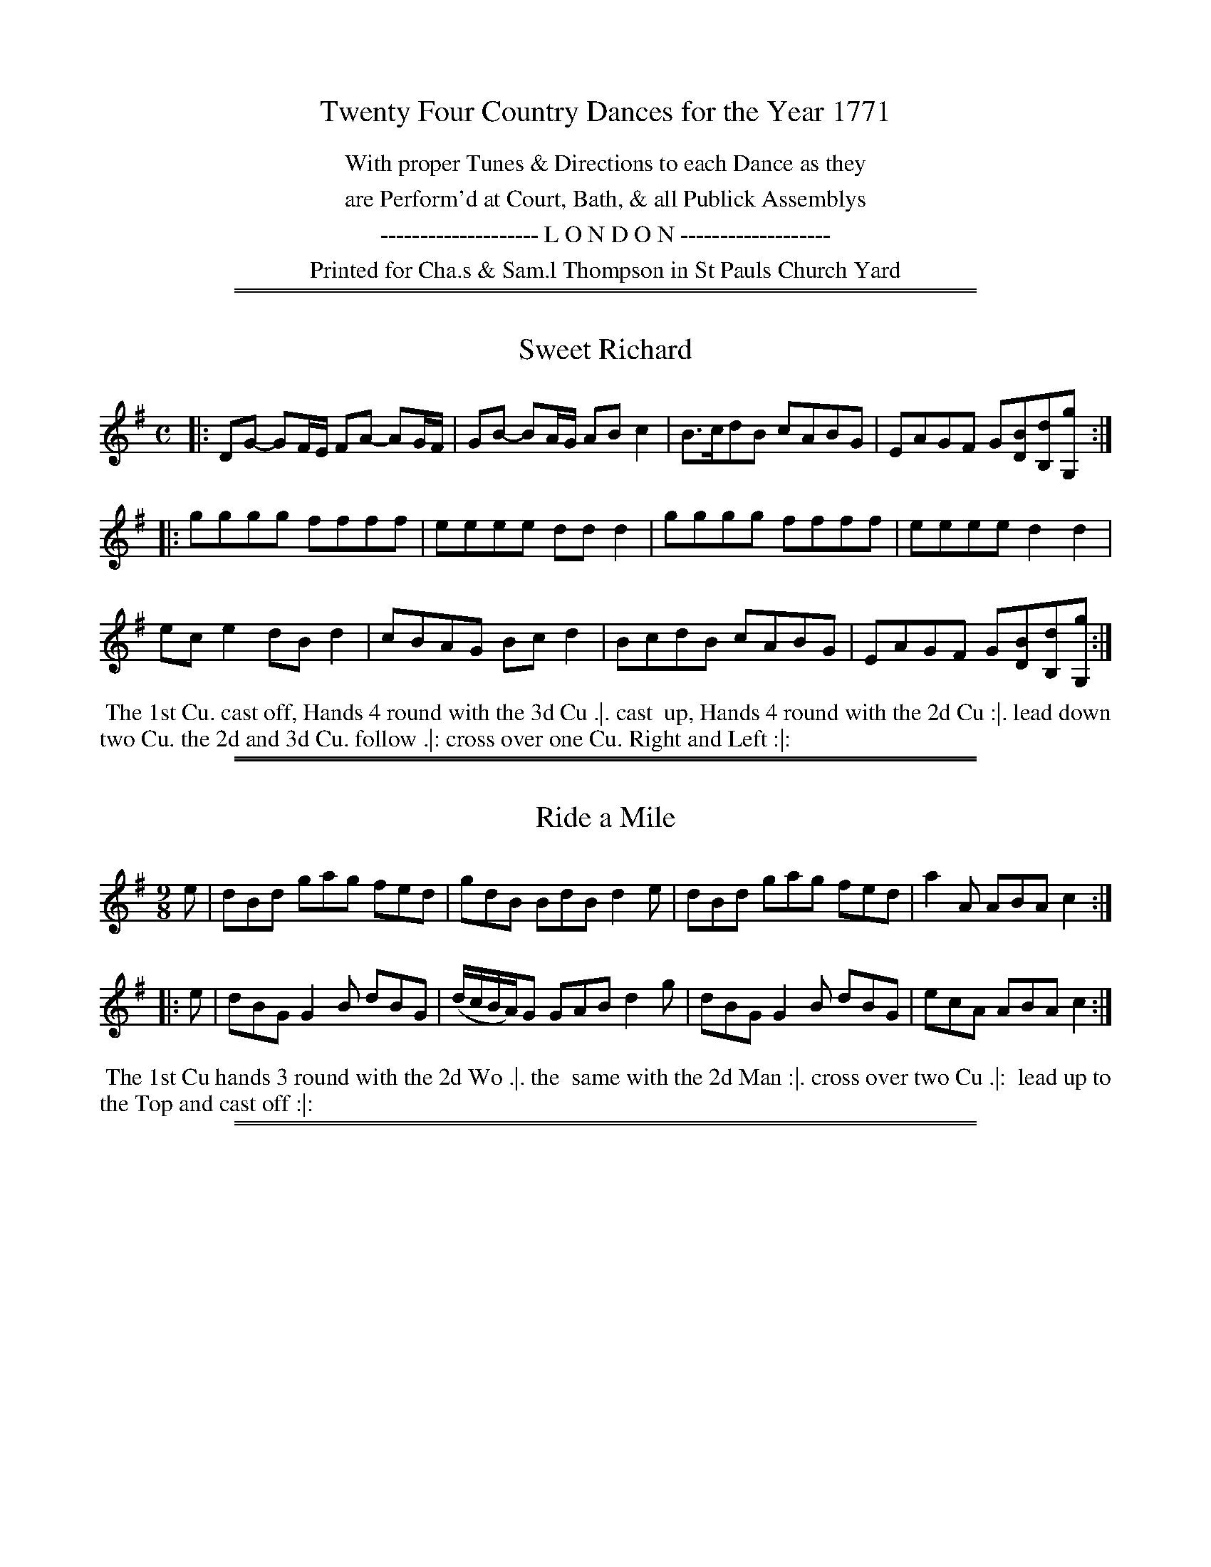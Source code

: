 X: 0
T: Twenty Four Country Dances for the Year 1771
N: Publisher: Charles & Samuel Thompson, London, 1771
Z: 2011 John Chambers <jc:trillian.mit.edu> (dance descriptions added 2014-8-12)
F: http://imslp.org/wiki/24_Country_Dances_for_the_Year_1771:_Thompson_(Various)
K:
%%center With proper Tunes & Directions to each Dance as they
%%center are Perform'd at Court, Bath, & all Publick Assemblys
%%center -------------------- L O N D O N -------------------
%%center Printed for Cha.s & Sam.l Thompson in St Pauls Church Yard

%%sep 1 1 500
%%sep 1 1 500
X: 145
T: Sweet Richard
%R: reel
M: C
L: 1/8
Z: 2011,2014 John Chambers <jc:trillian.mit.edu>
B: Chas & Sam Thompson "Twenty Four Country Dances for the Year 1771", London 1771, p.73
K: G
|: DG- GF/E/ FA- AG/F/ | GB- BA/G/ AB c2 | B>cdB cABG | EAGF G[BD][dB,][gG,] :|
|: gggg ffff | eeee ddd2 | gggg ffff | eeee d2d2 |
   ece2 dBd2 | cBAG Bcd2 | BcdB cABG | EAGF G[BD][dB,][gG,] :|
% - - - - - - - - - - - - - - - - - - - - - - - - -
%%begintext align
%% The 1st Cu. cast off, Hands 4 round with the 3d Cu .|. cast
%% up, Hands 4 round with the 2d Cu :|. lead down two Cu. the
2d and 3d Cu. follow .|: cross over one Cu. Right and Left :|:
%%endtext
% - - - - - - - - - - - - - - - - - - - - - - - - -

%%sep 1 1 500
%%sep 1 1 500
X: 146
T: Ride a Mile
%R: slip-jig
M: 9/8
L: 1/8
Z: 2011,2014 John Chambers <jc:trillian.mit.edu>
B: Chas & Sam Thompson "Twenty Four Country Dances for the Year 1771", London 1771, p.73
K: G
   e | dBd gag fed | gdB BdB d2e | dBd gag fed | a2A ABA c2 :|
|: e | dBG G2B dBG | (d/c/B/A/)G GAB d2g | dBG G2B dBG | ecA ABA c2 :|
% - - - - - - - - - - - - - - - - - - - - - - - - -
%%begintext align
%% The 1st Cu hands 3 round with the 2d Wo .|. the
%% same with the 2d Man :|. cross over two Cu .|:
%% lead up to the Top and cast off :|:
%%endtext
% - - - - - - - - - - - - - - - - - - - - - - - - -

%%sep 1 1 500
%%sep 1 1 500
X: 147
T: Warwickshire Will
%R: reel
M: C
L: 1/8
Z: 2011,2014 John Chambers <jc:trillian.mit.edu>
B: Chas & Sam Thompson "Twenty Four Country Dances for the Year 1771", London 1771, p.74
K: Bb
g |\
fdBF GB2d | FA2c BFD[BB,] | fdBF GBdg | fedc B2-B :|
|: F |\
AFcA ecgf | edcB BAGF | Egab fdcB | Aced Td2c2 |
bfdB gfed | edcB AGFE | GEBE FDce | dcBA B2-B :|
% - - - - - - - - - - - - - - - - - - - - - - - - -
%%begintext align
%% Lead thro' one Cu. and cast up .|. the 2d Cu. lead thro'
%% the top Cu. and cast off :|. Sett and not turn, cast off one
%% Cu. and turn .|: Hands 4 round at bottom, Right and left
%% at Top :|:
%%endtext
% - - - - - - - - - - - - - - - - - - - - - - - - -

%%sep 1 1 500
%%sep 1 1 500
X: 148
T: Cullodon Fight
%R: jig
M: 6/8
L: 1/8
Z: 2011,2014 John Chambers <jc:trillian.mit.edu>
B: Chas & Sam Thompson "Twenty Four Country Dances for the Year 1771", London 1771, p.74
K: G
|: GAG B2G | d2B A3  | GAG B2G | F2G AFD |\
   GAG B2G | d2B A3  | gfg edc | BcA G3 :|
|: B2G B2G | F2G AFD | B2G B2G | cBc ABc |\
   B2G B2G | F2G AFD | gfg edc | BcA G3 :|
% - - - - - - - - - - - - - - - - - - - - - - - - -
%%begintext align
%% The 1st Cu. cross over two Cu .|. Cross up again :|.
%% right hands across round .|: left hands back again :|:
%% Sett across and turn .||. the Wo. do the same :||. cross
%% over half figure .||: Right and Left :||:
%%endtext
% - - - - - - - - - - - - - - - - - - - - - - - - -

%%sep 1 1 500
%%sep 1 1 500
X: 149
T: A Trip to Dunsburn
%R: jig
M: 6/8
L: 1/8
Z: 2011,2014 John Chambers <jc:trillian.mit.edu>
B: Chas & Sam Thompson "Twenty Four Country Dances for the Year 1771", London 1771, p.75
K: Bb
|: Bdf edc | ABc F3  | BAG FED | E[dD][cC] [B3B,3] |\
   DFB edB | FAc edc | fed cBA | BAG F3 :|
|: fff f2_A | G_AF G2E | ggg g2G | ABG A2F |\
   ddd def | ccc cde | fdB ecA | FGA B3 :|
% - - - - - - - - - - - - - - - - - - - - - - - - -
%%begintext align
%% The 1st Cu. cast off and hands all 4 round .|. cast up,
%% hands all 4 round :|. gallop down and up and cast off .|:
%% Right and Left :|:
%%endtext
% - - - - - - - - - - - - - - - - - - - - - - - - -

%%sep 1 1 500
%%sep 1 1 500
X: 150
T: Miss Fargiharson's Reel
%R: reel
M: C|
L: 1/8
Z: 2011,2014 John Chambers <jc:trillian.mit.edu>
B: Chas & Sam Thompson "Twenty Four Country Dances for the Year 1771", London 1771, p.75
K: D
   B/c/ | dDFD dD- DB/c/ | dDFD BE- EB/c/ | dDFD dgfe | (d/c/B/A/) Bc dD D :|
|: f/g/ | afge fd- df/g/ | afgf eE- Ef/g/ | afge fdec | (d/c/B/A/) Bc dD D :|
% - - - - - - - - - - - - - - - - - - - - - - - - -
%%begintext align
%% The 1st Cu. cross over and turn .|. then cross over
%% the 3d Cu. and turn :|. lead up to the Top, foot it
%% and cast off .|: hands six round :|:
%%endtext
% - - - - - - - - - - - - - - - - - - - - - - - - -

%%sep 1 1 500
%%sep 1 1 500
X: 151
T: Rose Hill
%R: jig
M: 6/8
L: 1/8
Z: 2011,2014 John Chambers <jc:trillian.mit.edu>
B: Chas & Sam Thompson "Twenty Four Country Dances for the Year 1771", London 1771, p.76
K: A
|: aec def | ecA GAB | FAd EAc | DED [cC][BB,][AA,] |\
   aec def | ecA GAB | cde fga | fe^d e3 :|
|: efe edc | dcB gab | ded dcB | cAc fga |\
   fdB GEe | cAF [BD][cB,]d | cde fga | cdB A3 :|
% - - - - - - - - - - - - - - - - - - - - - - - - -
N: The bottom left corner of the dance is illegible.
%%begintext align
%% The 1st Cu. cast off one Cu. and cross over the 3d
%% Cu. .|. ??? ? ??? up again :|. the 1st Cu. lead down two Cu.
%% ???? 3d Cu. follow .| cross over and turn :|:
%%endtext
% - - - - - - - - - - - - - - - - - - - - - - - - -

%%sep 1 1 500
%%sep 1 1 500
X: 152
T: The Farm House
%R: slip-jig
M: 9/8
L: 1/8
Z: 2011,2014 John Chambers <jc:trillian.mit.edu>
B: Chas & Sam Thompson "Twenty Four Country Dances for the Year 1771", London 1771, p.76
K: F
|: f3 a2f gec | d3 f2d ecA | B3 d2B cef| cBA BAG F3 :|
|: G3 E2F GE[cC] | c3 A2B cAF | def gab efg | fed A=B^c d3 |
   f3 c2A dBG | BAB DEF GE[cC] | FGA Bcd efg | agf cde f3 :|
% - - - - - - - - - - - - - - - - - - - - - - - - -
%%begintext align
%% The 1st Cu. Hands round with the 2d Wo .|. the
%% same with the 2d Man :|. cross over two Cu. ???
%% up to the Top and cast off .|: hands 4 ???
%% bottom :|. Right and Left :|:
%%endtext
% - - - - - - - - - - - - - - - - - - - - - - - - -

%%sep 1 1 500
%%sep 1 1 500
X: 153
T: The 18th of April
%R: jig
M: 6/8
L: 1/8
Z: 2011,2014 John Chambers <jc:trillian.mit.edu>
B: Chas & Sam Thompson "Twenty Four Country Dances for the Year 1771", London 1771, p.77
K: A
|: A2A c2e | agf edc | def edc | BcA GFE |\
A2A c2e | agf edc | def edc | BAG A3 :|
|: agf edc | fed cBA | Bcd cBA | GAB BGE |\
agf edc | fed cBA | d2f edc | BAG A3 :|
% - - - - - - - - - - - - - - - - - - - - - - - - -
%%begintext align
%% The 1st Cu. lead down two Cu. and cast up the 2d &
%% 3d Cu. follow .|. hands 4 round at Top :|. back to back
%% and cast off one Cu .|: Right and Left :|:
%%endtext
% - - - - - - - - - - - - - - - - - - - - - - - - -

%%sep 1 1 500
%%sep 1 1 500
X: 154
T: Cupid's Frolick
%R: reel
M: 3/2
L: 1/8
Z: 2011,2014 John Chambers <jc:trillian.mit.edu>
B: Chas & Sam Thompson "Twenty Four Country Dances for the Year 1771", London 1771, p.77
K: E
|: (ge)(bf) (gf)(ed) e4 | (ga)(bf) (af)(ed) egB2 |
   (ge)(bf) (gf)(ed) e4 | (Be)(dc) (BA)(GF) E4 :|
|: (GE)(BG) (e=d)(cB) c2A2 | (cF) (fg) (ag)(fe) e2d2 |
   (ba)(gf) (ag)(fe) (gf)(ed) | (Bd)(dc) (BA)(GF) E4 :|
% - - - - - - - - - - - - - - - - - - - - - - - - -
%%begintext align
%% Turn right hands and cast off one Cu .|. turn left hands
%% and cast up again :|. half figure down on your own
%% sides .|: the same up again :|: lead down two Cu. cast
%% up one .||. lead thro' the Top and cast off :||. hands across
%% at bottom .||: Right and Left at Top :||:
%%endtext
% - - - - - - - - - - - - - - - - - - - - - - - - -

%%sep 1 1 500
%%sep 1 1 500
X: 155
T: Warwick Court
%R: march, reel
M: 2/4
L: 1/8
Z: 2011,2014 John Chambers <jc:trillian.mit.edu>
B: Chas & Sam Thompson "Twenty Four Country Dances for the Year 1771", London 1771, p.78
K: A
E |\
Ae2c | df2B | GB2G | A[cE][eC][aA,] |\
Ae2c | GB2d | cAGF | E3 :|
|: B |\
GEBE | DB2D | [cC]A2[cC] | [BB,]DGB |\
FdEc | DB[cC]f | edcB | A3 :|
% - - - - - - - - - - - - - - - - - - - - - - - - -
%%begintext align
%% The 1st and 2d Cu. right hands across .|. cast off
%% and left hands across with the 3d Cu :|. the 1st Man
%% heys with the 3d Cu. and the Wo. with the 2d Cu .|:
%% Right and Left at Top :|:
%%endtext
% - - - - - - - - - - - - - - - - - - - - - - - - -

%%sep 1 1 500
%%sep 1 1 500
X: 156
T: The jovial Fellow
%R: reel
M: C
L: 1/8
Z: 2011,2014 John Chambers <jc:trillian.mit.edu>
B: Chas & Sam Thompson "Twenty Four Country Dances for the Year 1771", London 1771, p.78
K: C
   G | cGEG F(B/c/d)F | E(A/B/c)E  D[BB,][GG,]G | cGEG F(B/c/d)F | EcDB c3 :|
|: A | G/G/G BG dBfd | gedc BdBG | c/c/c ec gec'a | gfed c3 :|
% - - - - - - - - - - - - - - - - - - - - - - - - -
%%begintext align
%% Cast off two Cu .|. lead up to the Top and cast
%% off :|. hands six round .|: Right and Left at Top :|:
%%endtext
% - - - - - - - - - - - - - - - - - - - - - - - - -

%%sep 1 1 500
%%sep 1 1 500
X: 157
T: Bonny Kate of Aberdeen
%R: reel
M: C|
L: 1/8
Z: 2011,2014 John Chambers <jc:trillian.mit.edu>
B: Chas & Sam Thompson "Twenty Four Country Dances for the Year 1771", London 1771, p.79
K: D
|: A<FE<D A<FE<D | B2Bc d2cB | A<FE<D A<FE<D | E>FG>A G2FE |
   A<FE<D A<FE<D | fgaf e2dc | dfdA BdBG | AFED D4 :|
|: e<cB<A e<cB<A | d2cB c2BA | B2Bd c2eg | fdaf e2fg |
   afed ecBA | BcdF E2DC | DfdA BdBG | AFED D4 :|
% - - - - - - - - - - - - - - - - - - - - - - - - -
%%begintext align
%% Hey contrary sides .|. then Hey your own sides :|. cross
%% [over] 2 Cu. lead up the middle and cast off .|: Hands 6
%% round and right and left at Top :|
%%endtext
% - - - - - - - - - - - - - - - - - - - - - - - - -

%%sep 1 1 500
%%sep 1 1 500
X: 158
T: The Humours of Wapping
%R: reel
M: C|
L: 1/8
Z: 2011,2014 John Chambers <jc:trillian.mit.edu>
B: Chas & Sam Thompson "Twenty Four Country Dances for the Year 1771", London 1771, p.79
K: Bb
FE |\
DFBF B2AG | ABcd e2dc | dfdB cecA | B2BB B2 :|
|: de |\
fdfd b2ag | fdfd B2cd | efgf edcB | cBAG F3E |
DFBF EGcB | ABcd e2g2 | fbag fedc | B2BB B2 :|
% - - - - - - - - - - - - - - - - - - - - - - - - -
%%begintext align
%% Foot it all 4 half right and left round .|. the
%% same back again :|. cross over 2 Cu. lead up to
%% the Top and cast off .|: Hands 4 round at [bot?]
%% right and left at Top :|:
%%endtext
% - - - - - - - - - - - - - - - - - - - - - - - - -

%%sep 1 1 500
%%sep 1 1 500
X: 159
T: The Scotch Ramble
%R: jig
M: 6/8
L: 1/8
Z: 2011,2014 John Chambers <jc:trillian.mit.edu>
B: Chas & Sam Thompson "Twenty Four Country Dances for the Year 1771", London 1771, p.80
K: C
e |\
c>dc cGE | cGE cde | cdc cGE | DDD D2e | c>dc cGE |
cGE cGE | FGF EFD | [cC][cC][cC] [c2C2] :: e | c>de/f/ gec | gec c2g |
c>de/f/ gec | afd d2a | c>(de/f/) gec | gec gec | fgf efd | ccc c2 :|
% - - - - - - - - - - - - - - - - - - - - - - - - -
%%begintext align
%% Hey contrary sides .|. they Hey your own sides :|. lead
%% down the middle, up again and cast off .|: right and left
%% at Top :|:
%%endtext
% - - - - - - - - - - - - - - - - - - - - - - - - -

%%sep 1 1 500
%%sep 1 1 500
X: 160
T: Trip to Paris
%R: reel
M: C|
L: 1/8
Z: 2011,2014 John Chambers <jc:trillian.mit.edu>
B: Chas & Sam Thompson "Twenty Four Country Dances for the Year 1771", London 1771, p.80
K: G
|: G2(Bd) cAFD | GBdg d2cB | ceAc BdGB | AcAF G2G,2 :|
|: gbeg fadf | egfe d2d2 | ceAc BdGB | AcAF G2G,2 :|
% - - - - - - - - - - - - - - - - - - - - - - - - -
%%begintext align
%% Figure down contrary sides .|. up again on your
%% own sides :|. right hands across .|: left hands back :|:
%% sett all 4 and change places .||. the same back again :||.
%% cross over one Cu. and turn .||: right and left :||:
%%endtext
% - - - - - - - - - - - - - - - - - - - - - - - - -

%%sep 1 1 500
%%sep 1 1 500
X: 161
T: You be Welcome here again
%R: reel
M: C|
L: 1/8
Z: 2011,2014 John Chambers <jc:trillian.mit.edu>
B: Chas & Sam Thompson "Twenty Four Country Dances for the Year 1771", London 1771, p.81
K: D
|: D/D/D AB A>FAB | D/D/D dB AFEF | D/D/D B=c ABde | fdef d/d/d d2 :|
|: fd (de/f/) gfed | cAeA fAeg | fd (de/f/) gfed | c>def d/d/dd2 :|
% - - - - - - - - - - - - - - - - - - - - - - - - -
%%begintext align
%% Hands 3 with the 2d Wo .|. the same with the 2d Man :|.
%% cross over 2 Cu. lead up the middle and cast off .|: sett
%% corners and turn :|. lead out sides :||.
%%endtext
% - - - - - - - - - - - - - - - - - - - - - - - - -

%%sep 1 1 500
%%sep 1 1 500
X: 162
T: Salvilettina
%R: march, reel
M: 2/4
L: 1/16
Z: 2011,2014 John Chambers <jc:trillian.mit.edu>
B: Chas & Sam Thompson "Twenty Four Country Dances for the Year 1771", London 1771, p.81
K: G
|: g4 d4 | B2A2 G4 | G(ABc) d2c2 | B4 A4 |\
   g2 d4 B2 | B2 G4 c2 | B2G2A2F2 | G4 G,4 :|
|: B2 d4 cB | A2 c4 BA | B2 g4 d2 | B4 G4 |\
   B2 d4 cB | A2 c4 BA | B2G2A2F2 | G4 G,4 :|
% - - - - - - - - - - - - - - - - - - - - - - - - -
%%begintext align
%% Cast off 2 Cu .|. lead up the middle and cast off :|.
%% Man hands 3 at bottom Wo. at top |. right and
%% left at top :|:
%%endtext
% - - - - - - - - - - - - - - - - - - - - - - - - -

%%sep 1 1 500
%%sep 1 1 500
X: 163
T: The Breast Knott
%R: reel
M: C|
L: 1/8
Z: 2011,2014 John Chambers <jc:trillian.mit.edu>
B: Chas & Sam Thompson "Twenty Four Country Dances for the Year 1771", London 1771, p.82
K: D
|: GB2G FA2F | Ee2d c2A2 | GB2G FA2c | (d/c/B/A/) dF E2D2 :|
|: fdfd fa2g/f/ | ecec eg2f/e/ | fdfd fa2g/f/ | dA2F E2D2 :|
% - - - - - - - - - - - - - - - - - - - - - - - - -
%%begintext align
%% Cast off 2 Cu .|. lead up the middle and cast
%% off :|. Hands 4 round at bottom .|: right and left
%% at top :|: Sett corners and turn .||. :||. lead out
%% sides :||. :||:
%%endtext
% - - - - - - - - - - - - - - - - - - - - - - - - -

%%sep 1 1 500
%%sep 1 1 500
X: 164
T: The Highland Wedding
%R: reel
M: C|
L: 1/8
Z: 2011,2014 John Chambers <jc:trillian.mit.edu>
B: Chas & Sam Thompson "Twenty Four Country Dances for the Year 1771", London 1771, p.82
K: G
|: Bg-ge dBAG | E>DEG E>DEG | Bg-ge dBAG | EDEF G2G,2 :|
|: gege dedB | gege d2B2 | geaf gede | dBAG A2DA |
Bg-ge dBAG | E>DEG E>DEG | Bg-ge dBAG | E>DEF G2G,2 :|
% - - - - - - - - - - - - - - - - - - - - - - - - -
%%begintext align
%% Foot it all 4, half right and left .|. the same back
%% again :|. lead thro' the bottom, the 2d Cu. follow and foot
%% it .|: cross over and turn, right and left :|:
%%endtext
% - - - - - - - - - - - - - - - - - - - - - - - - -

%%sep 1 1 500
%%sep 1 1 500
X: 165
T: Europa
%R: march, reel
M: 2/4
L: 1/8
Z: 2011,2014 John Chambers <jc:trillian.mit.edu>
B: Chas & Sam Thompson "Twenty Four Country Dances for the Year 1771", London 1771, p.83
K: G
   b | gd2c | BG2D | GB A/B/c/A/ | BG2d | ec2e | dB2d | gdcB | B2A :|
|: G | FA2c | BG2c | Bd2=f | ec2B | Aa2g | f2(gc) | BGAF | G2G :|
% - - - - - - - - - - - - - - - - - - - - - - - - -
%%begintext align
%% Cast off 2 Cu. .|. lead up the middle and cast off :|.
%% Hands 6 round .|: right and left at top :|:
%%endtext
% - - - - - - - - - - - - - - - - - - - - - - - - -

%%sep 1 1 500
%%sep 1 1 500
X: 166
T: The Jubilee
%R: march, reel
M: 2/4
L: 1/16
Z: 2011,2014 John Chambers <jc:trillian.mit.edu>
B: Chas & Sam Thompson "Twenty Four Country Dances for the Year 1771", London 1771, p.83
K: D
|: f2d4cd | e2A4Bc | d2B2A2G2 | F2E2F2D2 |\
   f2d4cd | e2A2f2d2 | c2BA B2A^G | A4A4 :|
|: ABcd c2e2 | A2d4f2 | A2e4g2 | f2ed c2BA |\
   f2d4cB | e2A2B2G2 | F2d2E2c2 | d4 D4 :|
% - - - - - - - - - - - - - - - - - - - - - - - - -
%%begintext align
%% Right hands across quite round .|. Left hands back
%% again :|. cross over and half figure .|: right and
%% left :|:
%%endtext
% - - - - - - - - - - - - - - - - - - - - - - - - -

%%sep 1 1 500
%%sep 1 1 500
X: 167
T: The Norfolk Freeholders
%R: jig
M: 6/8
L: 1/8
Z: 2011,2014 John Chambers <jc:trillian.mit.edu>
B: Chas & Sam Thompson "Twenty Four Country Dances for the Year 1771", London 1771, p.84
K: D
   A | ddD FED | fed ecA | dAG FGA | Bdc d2 :|
|: g | fda fda | eca eca | fda fda | Bdc d2 :|
% - - - - - - - - - - - - - - - - - - - - - - - - -
%%begintext align
%% Right hands across half round .|. Left hands
%% back again :|. cross over one Cu .|: right and
%% [left] :|:
%%endtext
% - - - - - - - - - - - - - - - - - - - - - - - - -

%%sep 1 1 500
%%sep 1 1 500
X: 168
T: The German Dance
%R: march, reel
M: 2/4
L: 1/8
Z: 2011,2014 John Chambers <jc:trillian.mit.edu>
B: Chas & Sam Thompson "Twenty Four Country Dances for the Year 1771", London 1771, p._
K: G
|: G2(G/F/G/A/) | GBG2 | A4(A/G/A/B/) | AcA2 | B2c2 | c2ec | B2TA2 | G4 :|
|: f2af | g2bg | f2af | g2bg | e2ge | d2ec | B2TA2 | G4 :|
|: d3d | ddd2 | B3B | BBB2 | ABc2 | Bcd2 | cABG | A2D2 :|
|: f3f | fff2 | g3g | ggg2 | e2e2 | d2ec | B2TA2 | G4 :|
% - - - - - - - - - - - - - - - - - - - - - - - - -
%%begintext align
%% Foot it all 4 and change sides .|. the same back
%% again :|. lead down the middle 2 Cu. foot it and ??? ???
%% cast off one Cu .|: :|: turn right hands with your Partner
%% [then left] :|:. Hands 4 at bottom .|:: Right and Left [at]
%% Top ?
%%endtext
% - - - - - - - - - - - - - - - - - - - - - - - - -

